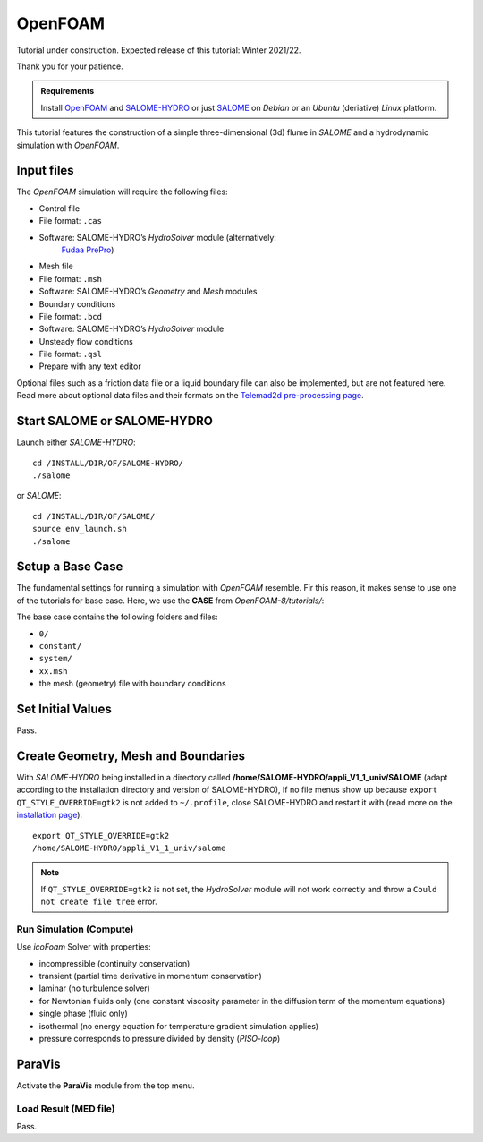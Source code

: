
OpenFOAM
========

Tutorial under construction. Expected release of this tutorial: Winter 2021/22.

Thank you for your patience.

.. admonition:: Requirements

   Install `OpenFOAM <install-openfoam.html>`__ and `SALOME-HYDRO <install-telemac.html#SALOME-HYDRO>`__ or just `SALOME <install-openfoam.html#SALOME>`__ on *Debian* or an *Ubuntu* (deriative) *Linux* platform.

This tutorial features the construction of a simple three-dimensional (3d) flume in *SALOME* and a hydrodynamic simulation with *OpenFOAM*.

Input files
-----------

The *OpenFOAM* simulation will require the following files:

-  Control file 

  
-   File format: ``.cas``   
-   Software: SALOME-HYDRO’s *HydroSolver* module (alternatively:
      `Fudaa PrePro <install-telemac.html#fudaa>`__)

-  Mesh file 

  
-   File format: ``.msh``   
-   Software: SALOME-HYDRO’s *Geometry* and *Mesh* modules 

-  Boundary conditions 

  
-   File format: ``.bcd``   
-   Software: SALOME-HYDRO’s *HydroSolver* module 

-  Unsteady flow conditions 

  
-   File format: ``.qsl``   
-   Prepare with any text editor 

Optional files such as a friction data file or a liquid boundary file can also be implemented, but are not featured here. Read more about optional data files and their formats on the `Telemad2d pre-processing page <tm2d-pre.html#optionals>`__.

.. _prepro-SALOME:

Start SALOME or SALOME-HYDRO
----------------------------

Launch either *SALOME-HYDRO*:

::

   cd /INSTALL/DIR/OF/SALOME-HYDRO/
   ./salome 

or *SALOME*:

::

   cd /INSTALL/DIR/OF/SALOME/
   source env_launch.sh    
   ./salome 

Setup a Base Case
-----------------

The fundamental settings for running a simulation with *OpenFOAM* resemble. Fir this reason, it makes sense to use one of the tutorials for base case. Here, we use the **CASE** from *OpenFOAM-8/tutorials/*:

The base case contains the following folders and files:

-  ``0/``
-  ``constant/``
-  ``system/``
-  ``xx.msh``
-  the mesh (geometry) file with boundary conditions 

Set Initial Values
------------------

Pass.

Create Geometry, Mesh and Boundaries
------------------------------------

With *SALOME-HYDRO* being installed in a directory called **/home/SALOME-HYDRO/appli_V1_1_univ/SALOME** (adapt according to the installation directory and version of SALOME-HYDRO), 
If no file menus show up because ``export QT_STYLE_OVERRIDE=gtk2`` is not added to ``~/.profile``, close SALOME-HYDRO and restart it with (read more on the `installation page <install-telemac.html#mod-profile>`__):

::

   export QT_STYLE_OVERRIDE=gtk2
   /home/SALOME-HYDRO/appli_V1_1_univ/salome

.. note::
   If ``QT_STYLE_OVERRIDE=gtk2`` is not set, the *HydroSolver* module will not work correctly and throw a ``Could not create file tree`` error.

Run Simulation (Compute)
~~~~~~~~~~~~~~~~~~~~~~~~

Use *icoFoam* Solver with properties:

-  incompressible (continuity conservation)
-  transient (partial time derivative in momentum conservation)
-  laminar (no turbulence solver)
-  for Newtonian fluids only (one constant viscosity parameter in the    diffusion term of the momentum equations)
-  single phase (fluid only)
-  isothermal (no energy equation for temperature gradient simulation    applies)
-  pressure corresponds to pressure divided by density (*PISO-loop*)

ParaVis 
-------

Activate the **ParaVis** module from the top menu.

Load Result (MED file)
~~~~~~~~~~~~~~~~~~~~~~

Pass.
